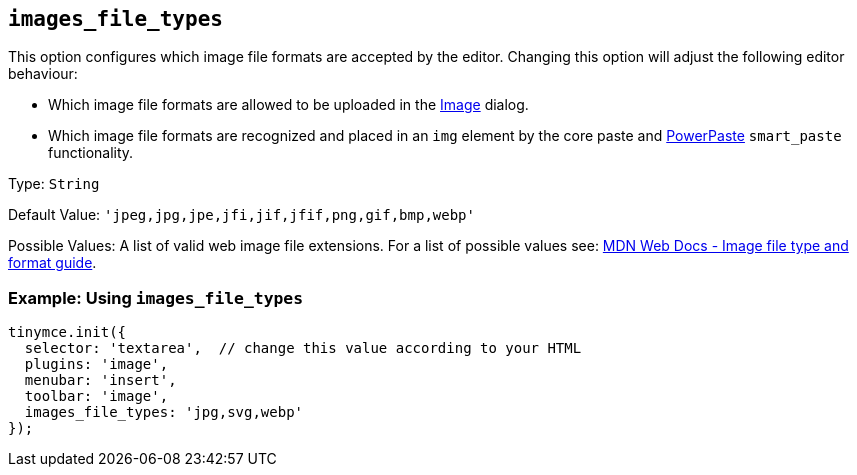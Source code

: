 [[images_file_types]]
== `+images_file_types+`

This option configures which image file formats are accepted by the editor. Changing this option will adjust the following editor behaviour:

* Which image file formats are allowed to be uploaded in the xref:image.adoc[Image] dialog.
* Which image file formats are recognized and placed in an `+img+` element by the core paste and xref:introduction-to-powerpaste.adoc[PowerPaste] `+smart_paste+` functionality.

Type: `+String+`

Default Value: `+'jpeg,jpg,jpe,jfi,jif,jfif,png,gif,bmp,webp'+`

Possible Values: A list of valid web image file extensions. For a list of possible values see: https://developer.mozilla.org/en-US/docs/Web/Media/Formats/Image_types[MDN Web Docs - Image file type and format guide].

=== Example: Using `+images_file_types+`

[source,js]
----
tinymce.init({
  selector: 'textarea',  // change this value according to your HTML
  plugins: 'image',
  menubar: 'insert',
  toolbar: 'image',
  images_file_types: 'jpg,svg,webp'
});
----
